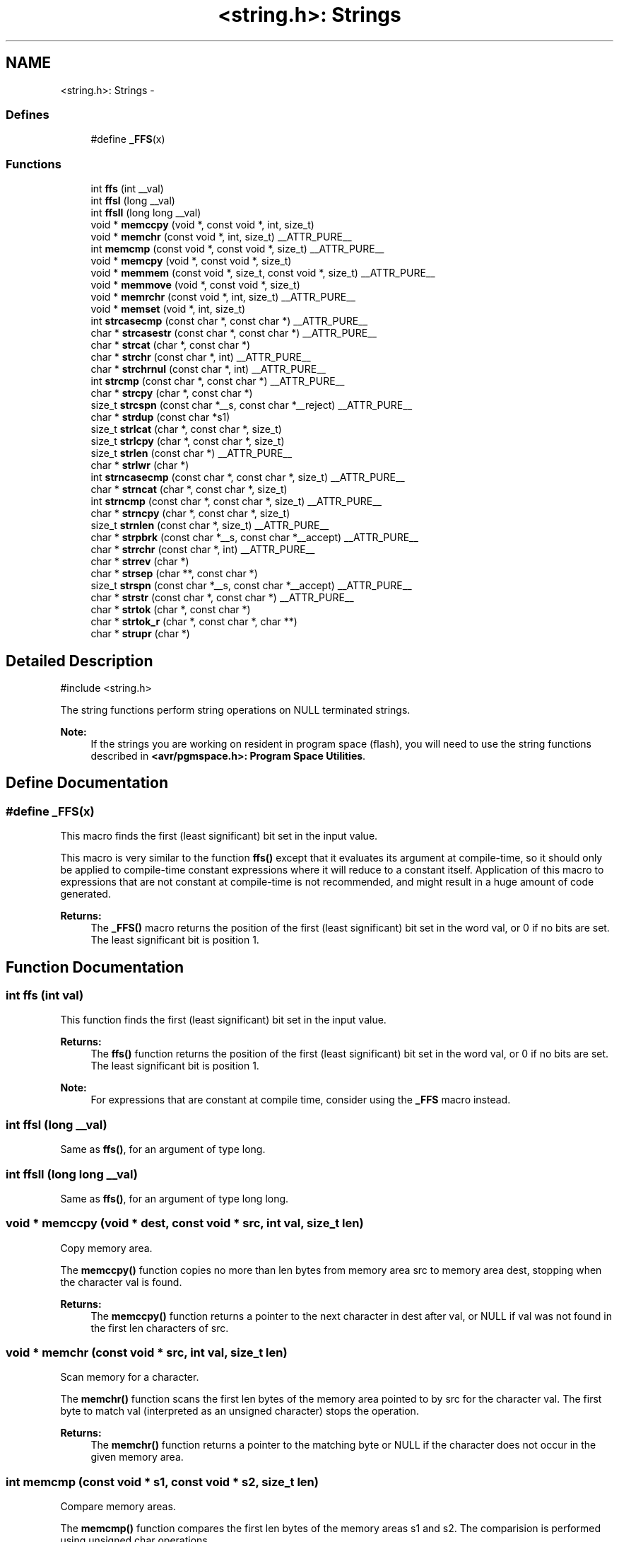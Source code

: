 .TH "<string.h>: Strings" 3 "6 Nov 2008" "Version 1.6.4" "avr-libc" \" -*- nroff -*-
.ad l
.nh
.SH NAME
<string.h>: Strings \- 
.SS "Defines"

.in +1c
.ti -1c
.RI "#define \fB_FFS\fP(x)"
.br
.in -1c
.SS "Functions"

.in +1c
.ti -1c
.RI "int \fBffs\fP (int __val)"
.br
.ti -1c
.RI "int \fBffsl\fP (long __val)"
.br
.ti -1c
.RI "int \fBffsll\fP (long long __val)"
.br
.ti -1c
.RI "void * \fBmemccpy\fP (void *, const void *, int, size_t)"
.br
.ti -1c
.RI "void * \fBmemchr\fP (const void *, int, size_t) __ATTR_PURE__"
.br
.ti -1c
.RI "int \fBmemcmp\fP (const void *, const void *, size_t) __ATTR_PURE__"
.br
.ti -1c
.RI "void * \fBmemcpy\fP (void *, const void *, size_t)"
.br
.ti -1c
.RI "void * \fBmemmem\fP (const void *, size_t, const void *, size_t) __ATTR_PURE__"
.br
.ti -1c
.RI "void * \fBmemmove\fP (void *, const void *, size_t)"
.br
.ti -1c
.RI "void * \fBmemrchr\fP (const void *, int, size_t) __ATTR_PURE__"
.br
.ti -1c
.RI "void * \fBmemset\fP (void *, int, size_t)"
.br
.ti -1c
.RI "int \fBstrcasecmp\fP (const char *, const char *) __ATTR_PURE__"
.br
.ti -1c
.RI "char * \fBstrcasestr\fP (const char *, const char *) __ATTR_PURE__"
.br
.ti -1c
.RI "char * \fBstrcat\fP (char *, const char *)"
.br
.ti -1c
.RI "char * \fBstrchr\fP (const char *, int) __ATTR_PURE__"
.br
.ti -1c
.RI "char * \fBstrchrnul\fP (const char *, int) __ATTR_PURE__"
.br
.ti -1c
.RI "int \fBstrcmp\fP (const char *, const char *) __ATTR_PURE__"
.br
.ti -1c
.RI "char * \fBstrcpy\fP (char *, const char *)"
.br
.ti -1c
.RI "size_t \fBstrcspn\fP (const char *__s, const char *__reject) __ATTR_PURE__"
.br
.ti -1c
.RI "char * \fBstrdup\fP (const char *s1)"
.br
.ti -1c
.RI "size_t \fBstrlcat\fP (char *, const char *, size_t)"
.br
.ti -1c
.RI "size_t \fBstrlcpy\fP (char *, const char *, size_t)"
.br
.ti -1c
.RI "size_t \fBstrlen\fP (const char *) __ATTR_PURE__"
.br
.ti -1c
.RI "char * \fBstrlwr\fP (char *)"
.br
.ti -1c
.RI "int \fBstrncasecmp\fP (const char *, const char *, size_t) __ATTR_PURE__"
.br
.ti -1c
.RI "char * \fBstrncat\fP (char *, const char *, size_t)"
.br
.ti -1c
.RI "int \fBstrncmp\fP (const char *, const char *, size_t) __ATTR_PURE__"
.br
.ti -1c
.RI "char * \fBstrncpy\fP (char *, const char *, size_t)"
.br
.ti -1c
.RI "size_t \fBstrnlen\fP (const char *, size_t) __ATTR_PURE__"
.br
.ti -1c
.RI "char * \fBstrpbrk\fP (const char *__s, const char *__accept) __ATTR_PURE__"
.br
.ti -1c
.RI "char * \fBstrrchr\fP (const char *, int) __ATTR_PURE__"
.br
.ti -1c
.RI "char * \fBstrrev\fP (char *)"
.br
.ti -1c
.RI "char * \fBstrsep\fP (char **, const char *)"
.br
.ti -1c
.RI "size_t \fBstrspn\fP (const char *__s, const char *__accept) __ATTR_PURE__"
.br
.ti -1c
.RI "char * \fBstrstr\fP (const char *, const char *) __ATTR_PURE__"
.br
.ti -1c
.RI "char * \fBstrtok\fP (char *, const char *)"
.br
.ti -1c
.RI "char * \fBstrtok_r\fP (char *, const char *, char **)"
.br
.ti -1c
.RI "char * \fBstrupr\fP (char *)"
.br
.in -1c
.SH "Detailed Description"
.PP 
.PP
.nf
 #include <string.h> 
.fi
.PP
.PP
The string functions perform string operations on NULL terminated strings.
.PP
\fBNote:\fP
.RS 4
If the strings you are working on resident in program space (flash), you will need to use the string functions described in \fB<avr/pgmspace.h>: Program Space Utilities\fP. 
.RE
.PP

.SH "Define Documentation"
.PP 
.SS "#define _FFS(x)"
.PP
This macro finds the first (least significant) bit set in the input value.
.PP
This macro is very similar to the function \fBffs()\fP except that it evaluates its argument at compile-time, so it should only be applied to compile-time constant expressions where it will reduce to a constant itself. Application of this macro to expressions that are not constant at compile-time is not recommended, and might result in a huge amount of code generated.
.PP
\fBReturns:\fP
.RS 4
The \fB_FFS()\fP macro returns the position of the first (least significant) bit set in the word val, or 0 if no bits are set. The least significant bit is position 1. 
.RE
.PP

.SH "Function Documentation"
.PP 
.SS "int ffs (int val)"
.PP
This function finds the first (least significant) bit set in the input value. 
.PP
\fBReturns:\fP
.RS 4
The \fBffs()\fP function returns the position of the first (least significant) bit set in the word val, or 0 if no bits are set. The least significant bit is position 1.
.RE
.PP
\fBNote:\fP
.RS 4
For expressions that are constant at compile time, consider using the \fB_FFS\fP macro instead. 
.RE
.PP

.SS "int ffsl (long __val)"
.PP
Same as \fBffs()\fP, for an argument of type long. 
.PP
.SS "int ffsll (long long __val)"
.PP
Same as \fBffs()\fP, for an argument of type long long. 
.PP
.SS "void * memccpy (void * dest, const void * src, int val, size_t len)"
.PP
Copy memory area. 
.PP
The \fBmemccpy()\fP function copies no more than len bytes from memory area src to memory area dest, stopping when the character val is found.
.PP
\fBReturns:\fP
.RS 4
The \fBmemccpy()\fP function returns a pointer to the next character in dest after val, or NULL if val was not found in the first len characters of src. 
.RE
.PP

.SS "void * memchr (const void * src, int val, size_t len)"
.PP
Scan memory for a character. 
.PP
The \fBmemchr()\fP function scans the first len bytes of the memory area pointed to by src for the character val. The first byte to match val (interpreted as an unsigned character) stops the operation.
.PP
\fBReturns:\fP
.RS 4
The \fBmemchr()\fP function returns a pointer to the matching byte or NULL if the character does not occur in the given memory area. 
.RE
.PP

.SS "int memcmp (const void * s1, const void * s2, size_t len)"
.PP
Compare memory areas. 
.PP
The \fBmemcmp()\fP function compares the first len bytes of the memory areas s1 and s2. The comparision is performed using unsigned char operations.
.PP
\fBReturns:\fP
.RS 4
The \fBmemcmp()\fP function returns an integer less than, equal to, or greater than zero if the first len bytes of s1 is found, respectively, to be less than, to match, or be greater than the first len bytes of s2.
.RE
.PP
\fBNote:\fP
.RS 4
Be sure to store the result in a 16 bit variable since you may get incorrect results if you use an unsigned char or char due to truncation.
.RE
.PP
\fBWarning:\fP
.RS 4
This function is not -mint8 compatible, although if you only care about testing for equality, this function should be safe to use. 
.RE
.PP

.SS "void * memcpy (void * dest, const void * src, size_t len)"
.PP
Copy a memory area. 
.PP
The \fBmemcpy()\fP function copies len bytes from memory area src to memory area dest. The memory areas may not overlap. Use \fBmemmove()\fP if the memory areas do overlap.
.PP
\fBReturns:\fP
.RS 4
The \fBmemcpy()\fP function returns a pointer to dest. 
.RE
.PP

.SS "void * memmem (const void * s1, size_t len1, const void * s2, size_t len2)"
.PP
The \fBmemmem()\fP function finds the start of the first occurrence of the substring \fCs2\fP of length \fClen2\fP in the memory area \fCs1\fP of length \fClen1\fP.
.PP
\fBReturns:\fP
.RS 4
The \fBmemmem()\fP function returns a pointer to the beginning of the substring, or \fCNULL\fP if the substring is not found. If \fClen2\fP is zero, the function returns \fCs1\fP. 
.RE
.PP

.SS "void * memmove (void * dest, const void * src, size_t len)"
.PP
Copy memory area. 
.PP
The \fBmemmove()\fP function copies len bytes from memory area src to memory area dest. The memory areas may overlap.
.PP
\fBReturns:\fP
.RS 4
The \fBmemmove()\fP function returns a pointer to dest. 
.RE
.PP

.SS "void * memrchr (const void * src, int val, size_t len)"
.PP
The \fBmemrchr()\fP function is like the \fBmemchr()\fP function, except that it searches backwards from the end of the \fClen\fP bytes pointed to by \fCsrc\fP instead of forwards from the front. (Glibc, GNU extension.)
.PP
\fBReturns:\fP
.RS 4
The \fBmemrchr()\fP function returns a pointer to the matching byte or \fCNULL\fP if the character does not occur in the given memory area. 
.RE
.PP

.SS "void * memset (void * dest, int val, size_t len)"
.PP
Fill memory with a constant byte. 
.PP
The \fBmemset()\fP function fills the first len bytes of the memory area pointed to by dest with the constant byte val.
.PP
\fBReturns:\fP
.RS 4
The \fBmemset()\fP function returns a pointer to the memory area dest. 
.RE
.PP

.SS "int strcasecmp (const char * s1, const char * s2)"
.PP
Compare two strings ignoring case. 
.PP
The \fBstrcasecmp()\fP function compares the two strings \fCs1\fP and \fCs2\fP, ignoring the case of the characters.
.PP
\fBReturns:\fP
.RS 4
The \fBstrcasecmp()\fP function returns an integer less than, equal to, or greater than zero if \fCs1\fP is found, respectively, to be less than, to match, or be greater than \fCs2\fP. A consequence of the ordering used by \fBstrcasecmp()\fP is that if \fCs1\fP is an initial substring of \fCs2\fP, then \fCs1\fP is considered to be 'less than' \fCs2\fP. 
.RE
.PP

.SS "char * strcasestr (const char * s1, const char * s2)"
.PP
The \fBstrcasestr()\fP function finds the first occurrence of the substring \fCs2\fP in the string \fCs1\fP. This is like \fBstrstr()\fP, except that it ignores case of alphabetic symbols in searching for the substring. (Glibc, GNU extension.)
.PP
\fBReturns:\fP
.RS 4
The \fBstrcasestr()\fP function returns a pointer to the beginning of the substring, or \fCNULL\fP if the substring is not found. If \fCs2\fP points to a string of zero length, the function returns \fCs1\fP. 
.RE
.PP

.SS "char * strcat (char * dest, const char * src)"
.PP
Concatenate two strings. 
.PP
The \fBstrcat()\fP function appends the src string to the dest string overwriting the '\\0' character at the end of dest, and then adds a terminating '\\0' character. The strings may not overlap, and the dest string must have enough space for the result.
.PP
\fBReturns:\fP
.RS 4
The \fBstrcat()\fP function returns a pointer to the resulting string dest. 
.RE
.PP

.SS "char * strchr (const char * src, int val)"
.PP
Locate character in string. 
.PP
The \fBstrchr()\fP function returns a pointer to the first occurrence of the character \fCval\fP in the string \fCsrc\fP.
.PP
Here 'character' means 'byte' - these functions do not work with wide or multi-byte characters.
.PP
\fBReturns:\fP
.RS 4
The \fBstrchr()\fP function returns a pointer to the matched character or \fCNULL\fP if the character is not found. 
.RE
.PP

.SS "char * strchrnul (const char * s, int c)"
.PP
The \fBstrchrnul()\fP function is like \fBstrchr()\fP except that if \fCc\fP is not found in \fCs\fP, then it returns a pointer to the null byte at the end of \fCs\fP, rather than \fCNULL\fP. (Glibc, GNU extension.)
.PP
\fBReturns:\fP
.RS 4
The \fBstrchrnul()\fP function returns a pointer to the matched character, or a pointer to the null byte at the end of \fCs\fP (i.e., \fCs+strlen\fP(s)) if the character is not found. 
.RE
.PP

.SS "int strcmp (const char * s1, const char * s2)"
.PP
Compare two strings. 
.PP
The \fBstrcmp()\fP function compares the two strings \fCs1\fP and \fCs2\fP.
.PP
\fBReturns:\fP
.RS 4
The \fBstrcmp()\fP function returns an integer less than, equal to, or greater than zero if \fCs1\fP is found, respectively, to be less than, to match, or be greater than \fCs2\fP. A consequence of the ordering used by \fBstrcmp()\fP is that if \fCs1\fP is an initial substring of \fCs2\fP, then \fCs1\fP is considered to be 'less than' \fCs2\fP. 
.RE
.PP

.SS "char * strcpy (char * dest, const char * src)"
.PP
Copy a string. 
.PP
The \fBstrcpy()\fP function copies the string pointed to by src (including the terminating '\\0' character) to the array pointed to by dest. The strings may not overlap, and the destination string dest must be large enough to receive the copy.
.PP
\fBReturns:\fP
.RS 4
The \fBstrcpy()\fP function returns a pointer to the destination string dest.
.RE
.PP
\fBNote:\fP
.RS 4
If the destination string of a \fBstrcpy()\fP is not large enough (that is, if the programmer was stupid/lazy, and failed to check the size before copying) then anything might happen. Overflowing fixed length strings is a favourite cracker technique. 
.RE
.PP

.SS "size_t strcspn (const char * s, const char * reject)"
.PP
The \fBstrcspn()\fP function calculates the length of the initial segment of \fCs\fP which consists entirely of characters not in \fCreject\fP.
.PP
\fBReturns:\fP
.RS 4
The \fBstrcspn()\fP function returns the number of characters in the initial segment of \fCs\fP which are not in the string \fCreject\fP. The terminating zero is not considered as a part of string. 
.RE
.PP

.SS "char * strdup (const char * s1)"
.PP
Duplicate a string. 
.PP
The \fBstrdup()\fP function allocates memory and copies into it the string addressed by s1, including the terminating null character.
.PP
\fBWarning:\fP
.RS 4
The \fBstrdup()\fP function calls \fBmalloc()\fP to allocate the memory for the duplicated string! The user is responsible for freeing the memory by calling \fBfree()\fP.
.RE
.PP
\fBReturns:\fP
.RS 4
The \fBstrdup()\fP function returns a pointer to the resulting string dest. If \fBmalloc()\fP cannot allocate enough storage for the string, \fBstrdup()\fP will return NULL.
.RE
.PP
\fBWarning:\fP
.RS 4
Be sure to check the return value of the \fBstrdup()\fP function to make sure that the function has succeeded in allocating the memory! 
.RE
.PP

.SS "size_t strlcat (char * dst, const char * src, size_t siz)"
.PP
Concatenate two strings. 
.PP
Appends src to string dst of size siz (unlike \fBstrncat()\fP, siz is the full size of dst, not space left). At most siz-1 characters will be copied. Always NULL terminates (unless siz <= strlen(dst)).
.PP
\fBReturns:\fP
.RS 4
The \fBstrlcat()\fP function returns strlen(src) + MIN(siz, strlen(initial dst)). If retval >= siz, truncation occurred. 
.RE
.PP

.SS "size_t strlcpy (char * dst, const char * src, size_t siz)"
.PP
Copy a string. 
.PP
Copy src to string dst of size siz. At most siz-1 characters will be copied. Always NULL terminates (unless siz == 0).
.PP
\fBReturns:\fP
.RS 4
The \fBstrlcpy()\fP function returns strlen(src). If retval >= siz, truncation occurred. 
.RE
.PP

.SS "size_t strlen (const char * src)"
.PP
Calculate the length of a string. 
.PP
The \fBstrlen()\fP function calculates the length of the string src, not including the terminating '\\0' character.
.PP
\fBReturns:\fP
.RS 4
The \fBstrlen()\fP function returns the number of characters in src. 
.RE
.PP

.SS "char * strlwr (char * s)"
.PP
Convert a string to lower case. 
.PP
The \fBstrlwr()\fP function will convert a string to lower case. Only the upper case alphabetic characters [A .. Z] are converted. Non-alphabetic characters will not be changed.
.PP
\fBReturns:\fP
.RS 4
The \fBstrlwr()\fP function returns a pointer to the converted string. 
.RE
.PP

.SS "int strncasecmp (const char * s1, const char * s2, size_t len)"
.PP
Compare two strings ignoring case. 
.PP
The \fBstrncasecmp()\fP function is similar to \fBstrcasecmp()\fP, except it only compares the first \fClen\fP characters of \fCs1\fP.
.PP
\fBReturns:\fP
.RS 4
The \fBstrncasecmp()\fP function returns an integer less than, equal to, or greater than zero if \fCs1\fP (or the first \fClen\fP bytes thereof) is found, respectively, to be less than, to match, or be greater than \fCs2\fP. A consequence of the ordering used by \fBstrncasecmp()\fP is that if \fCs1\fP is an initial substring of \fCs2\fP, then \fCs1\fP is considered to be 'less than' \fCs2\fP. 
.RE
.PP

.SS "char * strncat (char * dest, const char * src, size_t len)"
.PP
Concatenate two strings. 
.PP
The \fBstrncat()\fP function is similar to \fBstrcat()\fP, except that only the first n characters of src are appended to dest.
.PP
\fBReturns:\fP
.RS 4
The \fBstrncat()\fP function returns a pointer to the resulting string dest. 
.RE
.PP

.SS "int strncmp (const char * s1, const char * s2, size_t len)"
.PP
Compare two strings. 
.PP
The \fBstrncmp()\fP function is similar to \fBstrcmp()\fP, except it only compares the first (at most) n characters of s1 and s2.
.PP
\fBReturns:\fP
.RS 4
The \fBstrncmp()\fP function returns an integer less than, equal to, or greater than zero if s1 (or the first n bytes thereof) is found, respectively, to be less than, to match, or be greater than s2. 
.RE
.PP

.SS "char * strncpy (char * dest, const char * src, size_t len)"
.PP
Copy a string. 
.PP
The \fBstrncpy()\fP function is similar to \fBstrcpy()\fP, except that not more than n bytes of src are copied. Thus, if there is no null byte among the first n bytes of src, the result will not be null-terminated.
.PP
In the case where the length of src is less than that of n, the remainder of dest will be padded with nulls.
.PP
\fBReturns:\fP
.RS 4
The \fBstrncpy()\fP function returns a pointer to the destination string dest. 
.RE
.PP

.SS "size_t strnlen (const char * src, size_t len)"
.PP
Determine the length of a fixed-size string. 
.PP
The strnlen function returns the number of characters in the string pointed to by src, not including the terminating '\\0' character, but at most len. In doing this, strnlen looks only at the first len characters at src and never beyond src+len.
.PP
\fBReturns:\fP
.RS 4
The strnlen function returns strlen(src), if that is less than len, or len if there is no '\\0' character among the first len characters pointed to by src. 
.RE
.PP

.SS "char * strpbrk (const char * s, const char * accept)"
.PP
The \fBstrpbrk()\fP function locates the first occurrence in the string \fCs\fP of any of the characters in the string \fCaccept\fP.
.PP
\fBReturns:\fP
.RS 4
The \fBstrpbrk()\fP function returns a pointer to the character in \fCs\fP that matches one of the characters in \fCaccept\fP, or \fCNULL\fP if no such character is found. The terminating zero is not considered as a part of string: if one or both args are empty, the result will \fCNULL\fP. 
.RE
.PP

.SS "char * strrchr (const char * src, int val)"
.PP
Locate character in string. 
.PP
The \fBstrrchr()\fP function returns a pointer to the last occurrence of the character val in the string src.
.PP
Here 'character' means 'byte' - these functions do not work with wide or multi-byte characters.
.PP
\fBReturns:\fP
.RS 4
The \fBstrrchr()\fP function returns a pointer to the matched character or NULL if the character is not found. 
.RE
.PP

.SS "char * strrev (char * s)"
.PP
Reverse a string. 
.PP
The \fBstrrev()\fP function reverses the order of the string.
.PP
\fBReturns:\fP
.RS 4
The \fBstrrev()\fP function returns a pointer to the beginning of the reversed string. 
.RE
.PP

.SS "char * strsep (char ** sp, const char * delim)"
.PP
Parse a string into tokens. 
.PP
The \fBstrsep()\fP function locates, in the string referenced by \fC*sp\fP, the first occurrence of any character in the string \fCdelim\fP (or the terminating '\\0' character) and replaces it with a '\\0'. The location of the next character after the delimiter character (or \fCNULL\fP, if the end of the string was reached) is stored in \fC*sp\fP. An ``empty'' field, i.e. one caused by two adjacent delimiter characters, can be detected by comparing the location referenced by the pointer returned in \fC*sp\fP to '\\0'.
.PP
\fBReturns:\fP
.RS 4
The \fBstrsep()\fP function returns a pointer to the original value of \fC*sp\fP. If \fC*sp\fP is initially \fCNULL\fP, \fBstrsep()\fP returns \fCNULL\fP. 
.RE
.PP

.SS "size_t strspn (const char * s, const char * accept)"
.PP
The \fBstrspn()\fP function calculates the length of the initial segment of \fCs\fP which consists entirely of characters in \fCaccept\fP.
.PP
\fBReturns:\fP
.RS 4
The \fBstrspn()\fP function returns the number of characters in the initial segment of \fCs\fP which consist only of characters from \fCaccept\fP. The terminating zero is not considered as a part of string. 
.RE
.PP

.SS "char * strstr (const char * s1, const char * s2)"
.PP
Locate a substring. 
.PP
The \fBstrstr()\fP function finds the first occurrence of the substring \fCs2\fP in the string \fCs1\fP. The terminating '\\0' characters are not compared.
.PP
\fBReturns:\fP
.RS 4
The \fBstrstr()\fP function returns a pointer to the beginning of the substring, or \fCNULL\fP if the substring is not found. If \fCs2\fP points to a string of zero length, the function returns \fCs1\fP. 
.RE
.PP

.SS "char * strtok (char * s, const char * delim)"
.PP
Parses the string s into tokens. 
.PP
strtok parses the string s into tokens. The first call to strtok should have s as its first argument. Subsequent calls should have the first argument set to NULL. If a token ends with a delimiter, this delimiting character is overwritten with a '\\0' and a pointer to the next character is saved for the next call to strtok. The delimiter string delim may be different for each call.
.PP
\fBReturns:\fP
.RS 4
The \fBstrtok()\fP function returns a pointer to the next token or NULL when no more tokens are found.
.RE
.PP
\fBNote:\fP
.RS 4
\fBstrtok()\fP is NOT reentrant. For a reentrant version of this function see \fC\fBstrtok_r()\fP\fP. 
.RE
.PP

.SS "char * strtok_r (char * string, const char * delim, char ** last)"
.PP
Parses string into tokens. 
.PP
strtok_r parses string into tokens. The first call to strtok_r should have string as its first argument. Subsequent calls should have the first argument set to NULL. If a token ends with a delimiter, this delimiting character is overwritten with a '\\0' and a pointer to the next character is saved for the next call to strtok_r. The delimiter string delim may be different for each call. last is a user allocated char* pointer. It must be the same while parsing the same string. strtok_r is a reentrant version of \fBstrtok()\fP.
.PP
\fBReturns:\fP
.RS 4
The \fBstrtok_r()\fP function returns a pointer to the next token or NULL when no more tokens are found. 
.RE
.PP

.SS "char * strupr (char * s)"
.PP
Convert a string to upper case. 
.PP
The \fBstrupr()\fP function will convert a string to upper case. Only the lower case alphabetic characters [a .. z] are converted. Non-alphabetic characters will not be changed.
.PP
\fBReturns:\fP
.RS 4
The \fBstrupr()\fP function returns a pointer to the converted string. The pointer is the same as that passed in since the operation is perform in place. 
.RE
.PP

.SH "Author"
.PP 
Generated automatically by Doxygen for avr-libc from the source code.
